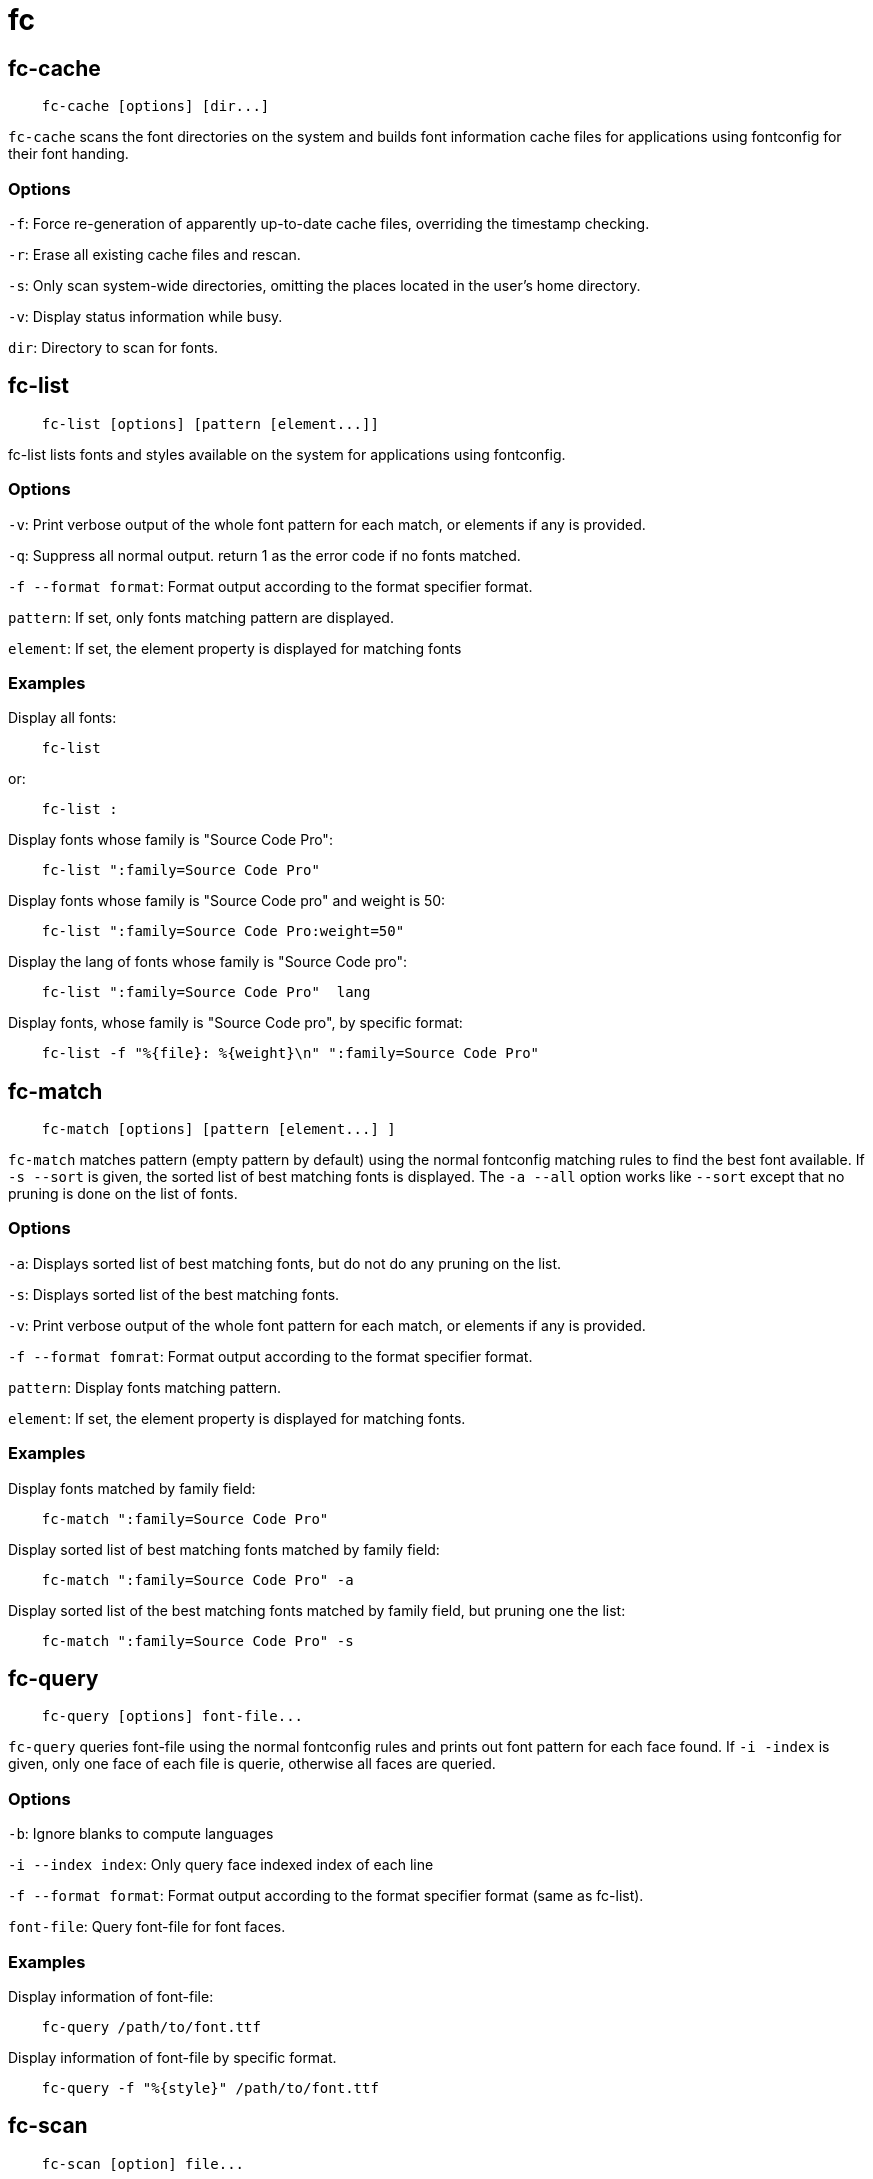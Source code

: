 = fc

== fc-cache

----
    fc-cache [options] [dir...]
----

`fc-cache` scans the font directories on the system and builds font information
cache files for applications using fontconfig for their font handing.

=== Options

`-f`: Force re-generation of apparently up-to-date cache files, overriding the
timestamp checking.

`-r`: Erase all existing cache files and rescan.

`-s`: Only scan system-wide directories, omitting the places located in the
user's home directory.

`-v`: Display status information while busy.

`dir`: Directory to scan for fonts.

== fc-list

----
    fc-list [options] [pattern [element...]]
----

fc-list lists fonts and styles available on the system for applications using
fontconfig.

=== Options

`-v`: Print verbose output of the whole font pattern for each match, or
elements if any is provided.

`-q`: Suppress all normal output. return 1 as the error code if no fonts
matched.

`-f --format format`: Format output according to the format specifier format.

`pattern`: If set, only fonts matching pattern are displayed.

`element`: If set, the element property is displayed for matching fonts

=== Examples

Display all fonts:

----
    fc-list
----

or:

----
    fc-list :
----

Display fonts whose family is "Source Code Pro":

----
    fc-list ":family=Source Code Pro"
----

Display fonts whose family is "Source Code pro" and weight is 50:

----
    fc-list ":family=Source Code Pro:weight=50"
----

Display the lang of fonts whose family is "Source Code pro":

----
    fc-list ":family=Source Code Pro"  lang
----

Display fonts, whose family is "Source Code pro", by specific format:

----
    fc-list -f "%{file}: %{weight}\n" ":family=Source Code Pro"
----

== fc-match

----
    fc-match [options] [pattern [element...] ]
----

`fc-match` matches pattern (empty pattern by default) using the normal
fontconfig matching rules to find the best font available. If `-s --sort` is
given, the sorted list of best matching fonts is displayed. The `-a --all`
option works like `--sort` except that no pruning is done on the list of fonts.

=== Options

`-a`: Displays sorted list of best matching fonts, but do not do any pruning on
the list.

`-s`: Displays sorted list of the best matching fonts.

`-v`: Print verbose output of the whole font pattern for each match, or
elements if any is provided.

`-f --format fomrat`: Format output according to the format specifier format.

`pattern`: Display fonts matching pattern.

`element`: If set, the element property is displayed for matching fonts.

=== Examples

Display fonts matched by family field:

----
    fc-match ":family=Source Code Pro"
----

Display sorted list of best matching fonts matched by family field:

----
    fc-match ":family=Source Code Pro" -a
----

Display sorted list of the best matching fonts matched by family field, but
pruning one the list:

----
    fc-match ":family=Source Code Pro" -s
----

== fc-query

----
    fc-query [options] font-file...
----

`fc-query` queries font-file using the normal fontconfig rules and prints out
font pattern for each face found. If `-i -index` is given, only one face of
each file is querie, otherwise all faces are queried.

=== Options

`-b`: Ignore blanks to compute languages

`-i --index index`: Only query face indexed index of each line

`-f --format format`: Format output according to the format specifier format
(same as fc-list).

`font-file`: Query font-file for font faces.

=== Examples

Display information of font-file:

----
    fc-query /path/to/font.ttf
----

Display information of font-file by specific format.

----
    fc-query -f "%{style}" /path/to/font.ttf
----

== fc-scan

----
    fc-scan [option] file...
----

`fc-scan` scans files recursively and prints out font pattern for each face
found.

=== Options

`-b`: Ignore blanks to compute languages.

`-f --format format`: Format output according to the format.

`file`: Scan file recursively for font faces.

=== Examples

Dispaly information of fonts scaned in some directory:

----
    fc-scan /path/to/font-dir
----

Dispaly information of fonts scaned in some directory by specific format:

----
    fc-scan -f "%{file} %{style}\n" /path/to/font-dir
----

== fc-validate

----
    fc-validate [options] font-file...
----

`fc-validate` validates font-file if each fonts satisfies the language coverage
according to the orthography files in fontconfig. If `-i --index` is given,
only one face of each file is validated, otherwise all faces are validated.

=== Options

`-i --index index`: Only query face indexed index of each file.

`-l --lang lang`: Set lang as a language instead of current locale.

`-v`: Show more detailed information.

`font-file`: Query font-file for font faces.

=== Examples

Validate fonts whether satisfy the language set by locale:

----
    fc-validate /path/to/font.ttf
----

Validate fonts whether satisfy the language set by the option `-l`:

----
    fc-validate -l zh-cn /path/to/font.ttf
----

== TODO

-   fc-cat

== References

-   `man fc-cache`

-   `man fc-list`

-   `man fc-match`

-   `man fc-query`

-   `man fc-scan`

-   `man fc-validate`

-   `man FcPatternFormat` to see format used by `fc-list -f`

-   http://freedesktop.org/software/fontconfig/fontconfig-user.html[fontconfig-user]

-   http://samwhelp.github.io/book-ubuntu-qna/read/howto/configure-font/fontconfig/util/fc-list[如何使用「fc-list」這個指令]
